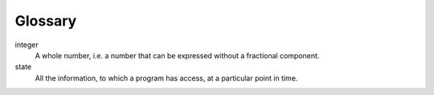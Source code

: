 Glossary
========

integer
    A whole number, i.e. a number that can be expressed without a fractional component.

state
    All the information, to which a program has access, at a particular point in time.


